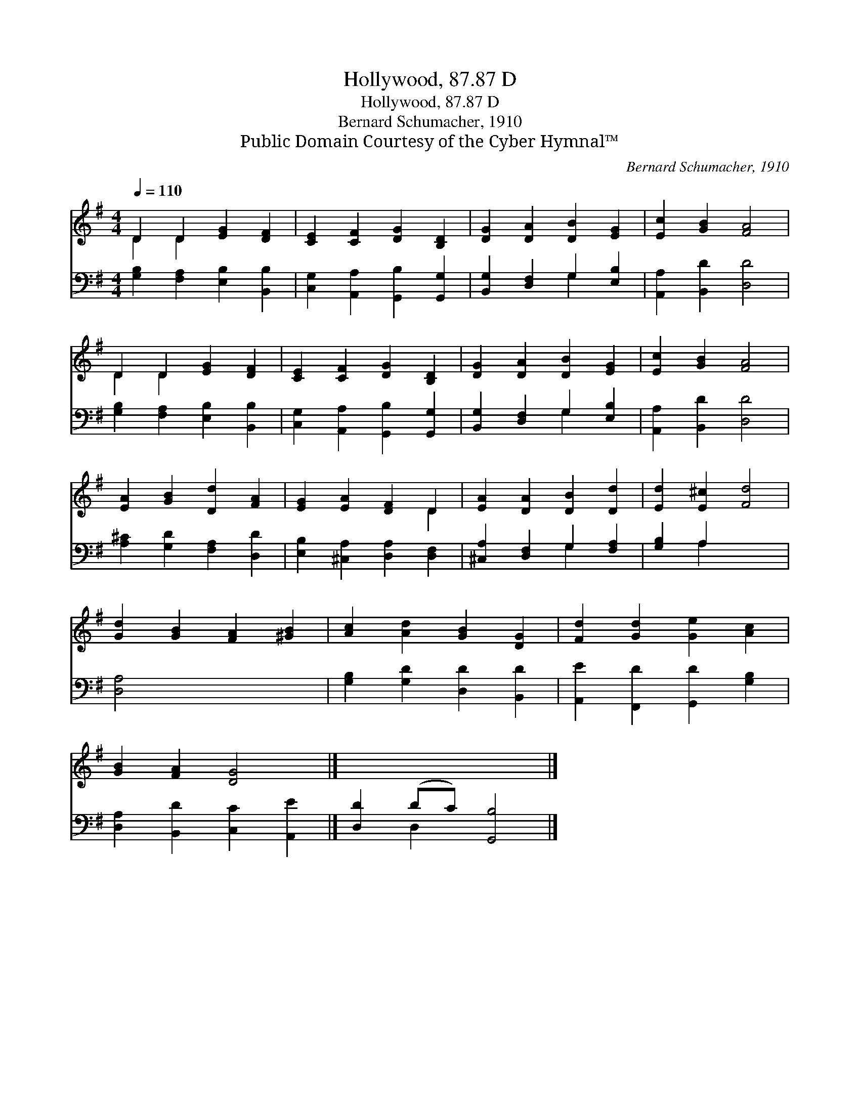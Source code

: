X:1
T:Hollywood, 87.87 D
T:Hollywood, 87.87 D
T:Bernard Schumacher, 1910
T:Public Domain Courtesy of the Cyber Hymnal™
C:Bernard Schumacher, 1910
Z:Public Domain
Z:Courtesy of the Cyber Hymnal™
%%score ( 1 2 ) ( 3 4 )
L:1/8
Q:1/4=110
M:4/4
K:G
V:1 treble 
V:2 treble 
V:3 bass 
V:4 bass 
V:1
 D2 D2 [EG]2 [DF]2 | [CE]2 [CF]2 [DG]2 [B,D]2 | [DG]2 [DA]2 [DB]2 [EG]2 | [Ec]2 [GB]2 [FA]4 | %4
 D2 D2 [EG]2 [DF]2 | [CE]2 [CF]2 [DG]2 [B,D]2 | [DG]2 [DA]2 [DB]2 [EG]2 | [Ec]2 [GB]2 [FA]4 | %8
 [EA]2 [GB]2 [Dd]2 [FA]2 | [EG]2 [EA]2 [DF]2 D2 | [EA]2 [DA]2 [DB]2 [Dd]2 | [Ed]2 [E^c]2 [Fd]4 | %12
 [Gd]2 [GB]2 [FA]2 [^GB]2 | [Ac]2 [Ad]2 [GB]2 [DG]2 | [Fd]2 [Gd]2 [Ge]2 [Ac]2 | %15
 [GB]2 [FA]2 [DG]4 |] x8 |] %17
V:2
 D2 D2 x4 | x8 | x8 | x8 | D2 D2 x4 | x8 | x8 | x8 | x8 | x6 D2 | x8 | x8 | x8 | x8 | x8 | x8 |] %16
 x8 |] %17
V:3
 [G,B,]2 [F,A,]2 [E,B,]2 [B,,B,]2 | [C,G,]2 [A,,A,]2 [G,,B,]2 [G,,G,]2 | %2
 [B,,G,]2 [D,F,]2 G,2 [E,B,]2 | [A,,A,]2 [B,,D]2 [D,D]4 | [G,B,]2 [F,A,]2 [E,B,]2 [B,,B,]2 | %5
 [C,G,]2 [A,,A,]2 [G,,B,]2 [G,,G,]2 | [B,,G,]2 [D,F,]2 G,2 [E,B,]2 | [A,,A,]2 [B,,D]2 [D,D]4 | %8
 [A,^C]2 [G,D]2 [F,A,]2 [D,D]2 | [E,B,]2 [^C,A,]2 [D,A,]2 [D,F,]2 | [^C,A,]2 [D,F,]2 G,2 [F,A,]2 | %11
 [G,B,]2 A,2 x4 | [D,A,]4 x4 | [G,B,]2 [G,D]2 [D,D]2 [B,,D]2 | [A,,E]2 [F,,D]2 [G,,D]2 [G,B,]2 | %15
 [D,A,]2 [B,,D]2 [C,C]2 [A,,E]2 |] [D,D]2 (DC) [G,,B,]4 |] %17
V:4
 x8 | x8 | x4 G,2 x2 | x8 | x8 | x8 | x4 G,2 x2 | x8 | x8 | x8 | x4 G,2 x2 | x2 A,2 x4 | x8 | x8 | %14
 x8 | x8 |] x2 D,2 x4 |] %17

